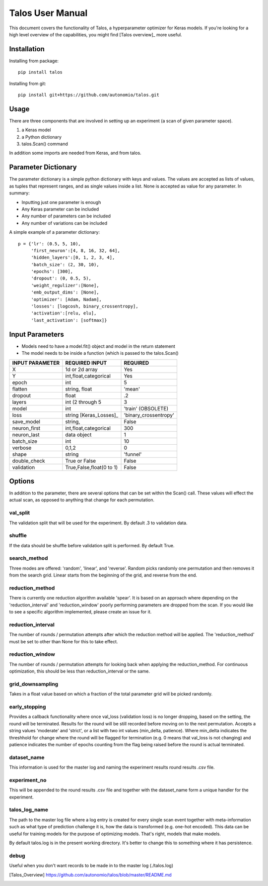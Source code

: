 =============================
Talos User Manual
=============================

.. image:: https://travis-ci.org/autonomio/talos.svg?branch=master
    :target: https://travis-ci.org/autonomio/talos

.. image:: https://coveralls.io/repos/github/autonomio/talos/badge.svg?branch=master
    :target: https://coveralls.io/github/autonomio/talos?branch=master


.. image:: https://gemnasium.com/badges/github.com/autonomio/talos.svg
    :target: https://gemnasium.com/github.com/autonomio/talos


This document covers the functionality of Talos, a hyperparameter optimizer for Keras models. If you're looking for a high level overview of the capabilities, you might find [Talos overview]_ more useful. 


Installation
------------

Installing from package::

    pip install talos

Installing from git::

    pip install git+https://github.com/autonomio/talos.git


Usage
-----

There are three components that are involved in setting up an experiment (a scan of given parameter space). 

1) a Keras model 

2) a Python dictionary 

3) talos.Scan() command 

In addition some imports are needed from Keras, and from talos. 


Parameter Dictionary
--------------------

The parameter dictionary is a simple python dictionary with keys and values. The values are accepted as lists of values, as tuples that represent ranges, and as single values inside a list. None is accepted as value for any parameter. In summary: 

- Inputting just one parameter is enough
- Any Keras parameter can be included 
- Any number of parameters can be included 
- Any number of variations can be included 

A simple example of a parameter dictionary::

      p = {'lr': (0.5, 5, 10),
           'first_neuron':[4, 8, 16, 32, 64],
           'hidden_layers':[0, 1, 2, 3, 4],
           'batch_size': (2, 30, 10),
           'epochs': [300],
           'dropout': (0, 0.5, 5),
           'weight_regulizer':[None],
           'emb_output_dims': [None],
           'optimizer': [Adam, Nadam],
           'losses': [logcosh, binary_crossentropy],
           'activation':[relu, elu],
           'last_activation': [softmax]}






Input Parameters
----------------

- Models need to have a model.fit() object and model in the return statement

- The model needs to be inside a function (which is passed to the talos.Scan()



+-------------------+-------------------------+-------------------------+
|                   |                         |                         |
| INPUT PARAMETER   | REQUIRED INPUT          | REQUIRED                |
+===================+=========================+=========================+
| X                 | 1d or 2d array          | Yes                     |
+-------------------+-------------------------+-------------------------+
| Y                 | int,float,categorical   | Yes                     |
+-------------------+-------------------------+-------------------------+
| epoch             | int                     | 5                       |
+-------------------+-------------------------+-------------------------+
| flatten           | string, float           | 'mean'                  |
+-------------------+-------------------------+-------------------------+
| dropout           | float                   | .2                      |
+-------------------+-------------------------+-------------------------+
| layers            | int (2 through 5        | 3                       |
+-------------------+-------------------------+-------------------------+
| model             | int                     | 'train' (OBSOLETE)      |
+-------------------+-------------------------+-------------------------+
| loss              | string [Keras_Losses]_  | 'binary_crossentropy'   |
+-------------------+-------------------------+-------------------------+
| save_model        | string,                 | False                   |
+-------------------+-------------------------+-------------------------+
| neuron_first      | int,float,categorical   | 300                     |
+-------------------+-------------------------+-------------------------+
| neuron_last       | data object             | 1                       |
+-------------------+-------------------------+-------------------------+
| batch_size        | int                     | 10                      |
+-------------------+-------------------------+-------------------------+
| verbose           | 0,1,2                   | 0                       |
+-------------------+-------------------------+-------------------------+
| shape             | string                  | 'funnel'                |
+-------------------+-------------------------+-------------------------+
| double_check      | True or False           | False                   |
+-------------------+-------------------------+-------------------------+
| validation        | True,False,float(0 to 1)| False                   |
+-------------------+-------------------------+-------------------------+



Options
-------

In addition to the parameter, there are several options that can be set within the Scan() call. These values will effect the actual scan, as opposed to anything that change for each permutation.

val_split
.........

The validation split that will be used for the experiment. By default .3 to validation data.

shuffle
.......

If the data should be shuffle before validation split is performed. By default True.

search_method
.............

Three modes are offered: 'random', 'linear', and 'reverse'. Random picks randomly one permutation and then removes it from the search grid. Linear starts from the beginning of the grid, and reverse from the end.

reduction_method
................

There is currently one reduction algorithm available 'spear'. It is based on an approach where depending on the 'reduction_interval' and 'reduction_window' poorly performing parameters are dropped from the scan. If you would like to see a specific algorithm implemented, please create an issue for it.

reduction_interval
..................

The number of rounds / permutation attempts after which the reduction method will be applied. The 'reduction_method' must be set to other than None for this to take effect.

reduction_window
................

The number of rounds / permutation attempts for looking back when applying the reduction_method. For continuous optimization, this should be less than reduction_interval or the same.

grid_downsampling
.................

Takes in a float value based on which a fraction of the total parameter grid will be picked randomly.

early_stopping
..............

Provides a callback functionality where once val_loss (validation loss) is no longer dropping, based on the setting, the round will be terminated. Results for the round will be still recorded before moving on to the next permutation. Accepts a string values 'moderate' and 'strict', or a list with two int values (min_delta, patience). Where min_delta indicates the threshhold for change where the round will be flagged for termination (e.g. 0 means that val_loss is not changing) and patience indicates the number of epochs counting from the flag being raised before the round is actual terminated.

dataset_name
............

This information is used for the master log and naming the experiment results round results .csv file.

experiment_no
.............

This will be appended to the round results .csv file and together with the dataset_name form a unique handler for the experiment.  

talos_log_name
..............

The path to the master log file where a log entry is created for every single scan event together with meta-information such as what type of prediction challenge it is, how the data is transformed (e.g. one-hot encoded). This data can be useful for training models for the purpose of optimizing models. That's right, models that make models.

By default talos.log is in the present working directory. It's better to change this to something where it has persistence.

debug
.....

Useful when you don't want records to be made in to the master log (./talos.log)


.. [Talos_Overview] https://github.com/autonomio/talos/blob/master/README.md
